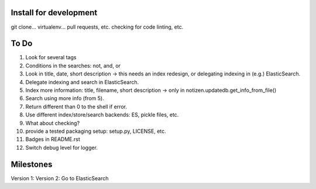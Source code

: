 Install for development
=======================

git clone...
virtualenv...
pull requests, etc.
checking for code linting, etc.

To Do
=====

1. Look for several tags
2. Conditions in the searches: not, and, or
3. Look in title, date, short description -> this needs an index redesign, or delegating indexing in (e.g.) ElasticSearch.
4. Delegate indexing and search in ElasticSearch.
5. Index more information: title, filename, short description -> only in notizen.updatedb.get_info_from_file()
6. Search using more info (from 5).
7. Return different than 0 to the shell if error.
8. Use different index/store/search backends: ES, pickle files, etc.
9. What about checking?
10. provide a tested packaging setup: setup.py, LICENSE, etc.
11. Badges in README.rst
12. Switch debug level for logger.

Milestones
==========

Version 1:
Version 2: Go to ElasticSearch
